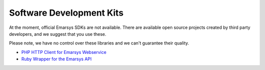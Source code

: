 Software Development Kits
=========================

At the moment, official Emarsys SDKs are not available. There are available open source projects created by third party developers, and we suggest
that you use these.

Please note, we have no control over these libraries and we can't guarantee their quality.

* `PHP HTTP Client for Emarsys Webservice <https://github.com/snowcap/Emarsys>`_
* `Ruby Wrapper for the Emarsys API <https://github.com/Absolventa/emarsys-rb>`_
